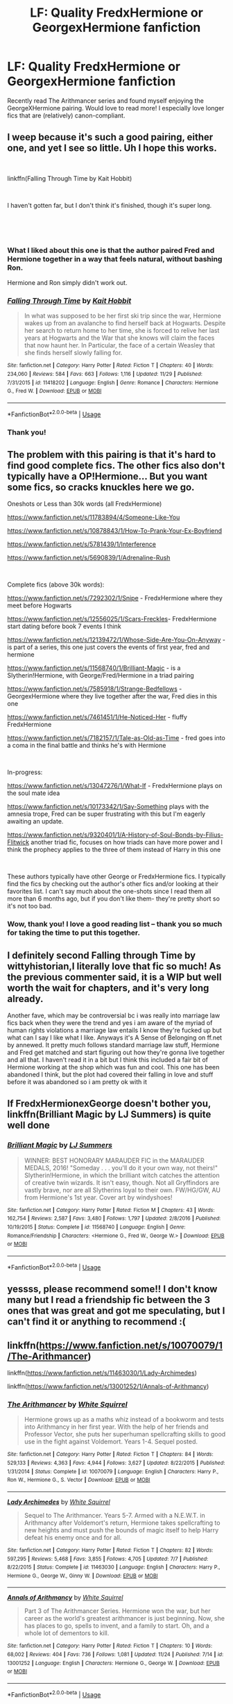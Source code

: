 #+TITLE: LF: Quality FredxHermione or GeorgexHermione fanfiction

* LF: Quality FredxHermione or GeorgexHermione fanfiction
:PROPERTIES:
:Author: foxboroliving
:Score: 13
:DateUnix: 1544572363.0
:DateShort: 2018-Dec-12
:FlairText: Request
:END:
Recently read The Arithmancer series and found myself enjoying the GeorgeXHermione pairing. Would love to read more! I especially love longer fics that are (relatively) canon-compliant.


** I weep because it's such a good pairing, either one, and yet I see so little. Uh I hope this works.

​

linkffn(Falling Through Time by Kait Hobbit)

​

I haven't gotten far, but I don't think it's finished, though it's super long.

​

​
:PROPERTIES:
:Score: 7
:DateUnix: 1544576543.0
:DateShort: 2018-Dec-12
:END:

*** What I liked about this one is that the author paired Fred and Hermione together in a way that feels natural, without bashing Ron.

Hermione and Ron simply didn't work out.
:PROPERTIES:
:Author: woefdeluxe
:Score: 6
:DateUnix: 1544902427.0
:DateShort: 2018-Dec-15
:END:


*** [[https://www.fanfiction.net/s/11418202/1/][*/Falling Through Time/*]] by [[https://www.fanfiction.net/u/1216858/Kait-Hobbit][/Kait Hobbit/]]

#+begin_quote
  In what was supposed to be her first ski trip since the war, Hermione wakes up from an avalanche to find herself back at Hogwarts. Despite her search to return home to her time, she is forced to relive her last years at Hogwarts and the War that she knows will claim the faces that now haunt her. In Particular, the face of a certain Weasley that she finds herself slowly falling for.
#+end_quote

^{/Site/:} ^{fanfiction.net} ^{*|*} ^{/Category/:} ^{Harry} ^{Potter} ^{*|*} ^{/Rated/:} ^{Fiction} ^{T} ^{*|*} ^{/Chapters/:} ^{40} ^{*|*} ^{/Words/:} ^{234,060} ^{*|*} ^{/Reviews/:} ^{584} ^{*|*} ^{/Favs/:} ^{663} ^{*|*} ^{/Follows/:} ^{1,116} ^{*|*} ^{/Updated/:} ^{11/29} ^{*|*} ^{/Published/:} ^{7/31/2015} ^{*|*} ^{/id/:} ^{11418202} ^{*|*} ^{/Language/:} ^{English} ^{*|*} ^{/Genre/:} ^{Romance} ^{*|*} ^{/Characters/:} ^{Hermione} ^{G.,} ^{Fred} ^{W.} ^{*|*} ^{/Download/:} ^{[[http://www.ff2ebook.com/old/ffn-bot/index.php?id=11418202&source=ff&filetype=epub][EPUB]]} ^{or} ^{[[http://www.ff2ebook.com/old/ffn-bot/index.php?id=11418202&source=ff&filetype=mobi][MOBI]]}

--------------

*FanfictionBot*^{2.0.0-beta} | [[https://github.com/tusing/reddit-ffn-bot/wiki/Usage][Usage]]
:PROPERTIES:
:Author: FanfictionBot
:Score: 2
:DateUnix: 1544576569.0
:DateShort: 2018-Dec-12
:END:


*** Thank you!
:PROPERTIES:
:Author: foxboroliving
:Score: 1
:DateUnix: 1544576766.0
:DateShort: 2018-Dec-12
:END:


** The problem with this pairing is that it's hard to find good complete fics. The other fics also don't typically have a OP!Hermione... But you want some fics, so *cracks knuckles* here we go.

Oneshots or Less than 30k words (all FredxHermione)

[[https://www.fanfiction.net/s/11783894/4/Someone-Like-You]]

[[https://www.fanfiction.net/s/10878843/1/How-To-Prank-Your-Ex-Boyfriend]]

[[https://www.fanfiction.net/s/5781439/1/Interference]]

[[https://www.fanfiction.net/s/5690839/1/Adrenaline-Rush]]

​

Complete fics (above 30k words):

[[https://www.fanfiction.net/s/7292302/1/Snipe]] - FredxHermione where they meet before Hogwarts

[[https://www.fanfiction.net/s/12556025/1/Scars-Freckles]]- FredxHermione start dating before book 7 events I think

[[https://www.fanfiction.net/s/12139472/1/Whose-Side-Are-You-On-Anyway]] - is part of a series, this one just covers the events of first year, fred and hermione

[[https://www.fanfiction.net/s/11568740/1/Brilliant-Magic]] - is a Slytherin!Hermione, with George/Fred/Hermione in a triad pairing

[[https://www.fanfiction.net/s/7585918/1/Strange-Bedfellows]] - GeorgexHermione where they live together after the war, Fred dies in this one

[[https://www.fanfiction.net/s/7461451/1/He-Noticed-Her]] - fluffy FredxHermione

[[https://www.fanfiction.net/s/7182157/1/Tale-as-Old-as-Time]] - fred goes into a coma in the final battle and thinks he's with Hermione

​

In-progress:

[[https://www.fanfiction.net/s/13047276/1/What-If]] - FredxHermione plays on the soul mate idea

[[https://www.fanfiction.net/s/10173342/1/Say-Something]] plays with the amnesia trope, Fred can be super frustrating with this but I'm eagerly awaiting an update.

[[https://www.fanfiction.net/s/9320401/1/A-History-of-Soul-Bonds-by-Filius-Flitwick]] another triad fic, focuses on how triads can have more power and I think the prophecy applies to the three of them instead of Harry in this one

​

These authors typically have other George or FredxHermione fics. I typically find the fics by checking out the author's other fics and/or looking at their favorites list. I can't say much about the one-shots since I read them all more than 6 months ago, but if you don't like them- they're pretty short so it's not too bad.
:PROPERTIES:
:Author: Drizzle07
:Score: 4
:DateUnix: 1544587990.0
:DateShort: 2018-Dec-12
:END:

*** Wow, thank you! I love a good reading list -- thank you so much for taking the time to put this together.
:PROPERTIES:
:Author: foxboroliving
:Score: 2
:DateUnix: 1544652289.0
:DateShort: 2018-Dec-13
:END:


** I definitely second Falling through Time by wittyhistorian,I literally love that fic so much! As the previous commenter said, it is a WIP but well worth the wait for chapters, and it's very long already.

Another fave, which may be controversial bc i was really into marriage law fics back when they were the trend and yes i am aware of the myriad of human rights violations a marriage law entails I know they're fucked up but what can I say I like what I like. Anyways it's A Sense of Belonging on ff.net by annewed. It pretty much follows standard marriage law stuff, Hermione and Fred get matched and start figuring out how they're gonna live together and all that. I haven't read it in a bit but I think this included a fair bit of Hermione working at the shop which was fun and cool. This one has been abandoned I think, but the plot had covered their falling in love and stuff before it was abandoned so i am pretty ok with it
:PROPERTIES:
:Author: spicedpancake
:Score: 3
:DateUnix: 1544586020.0
:DateShort: 2018-Dec-12
:END:


** If FredxHermionexGeorge doesn't bother you, linkffn(Brilliant Magic by LJ Summers) is quite well done
:PROPERTIES:
:Author: ligirl
:Score: 2
:DateUnix: 1544591557.0
:DateShort: 2018-Dec-12
:END:

*** [[https://www.fanfiction.net/s/11568740/1/][*/Brilliant Magic/*]] by [[https://www.fanfiction.net/u/1965916/LJ-Summers][/LJ Summers/]]

#+begin_quote
  WINNER: BEST HONORARY MARAUDER FIC in the MARAUDER MEDALS, 2016! "Someday . . . you'll do it your own way, not theirs!" Slytherin!Hermione, in which the brilliant witch catches the attention of creative twin wizards. It isn't easy, though. Not all Gryffindors are vastly brave, nor are all Slytherins loyal to their own. FW/HG/GW, AU from Hermione's 1st year. Cover art by windyshoes!
#+end_quote

^{/Site/:} ^{fanfiction.net} ^{*|*} ^{/Category/:} ^{Harry} ^{Potter} ^{*|*} ^{/Rated/:} ^{Fiction} ^{M} ^{*|*} ^{/Chapters/:} ^{43} ^{*|*} ^{/Words/:} ^{162,754} ^{*|*} ^{/Reviews/:} ^{2,587} ^{*|*} ^{/Favs/:} ^{3,480} ^{*|*} ^{/Follows/:} ^{1,797} ^{*|*} ^{/Updated/:} ^{2/8/2016} ^{*|*} ^{/Published/:} ^{10/19/2015} ^{*|*} ^{/Status/:} ^{Complete} ^{*|*} ^{/id/:} ^{11568740} ^{*|*} ^{/Language/:} ^{English} ^{*|*} ^{/Genre/:} ^{Romance/Friendship} ^{*|*} ^{/Characters/:} ^{<Hermione} ^{G.,} ^{Fred} ^{W.,} ^{George} ^{W.>} ^{*|*} ^{/Download/:} ^{[[http://www.ff2ebook.com/old/ffn-bot/index.php?id=11568740&source=ff&filetype=epub][EPUB]]} ^{or} ^{[[http://www.ff2ebook.com/old/ffn-bot/index.php?id=11568740&source=ff&filetype=mobi][MOBI]]}

--------------

*FanfictionBot*^{2.0.0-beta} | [[https://github.com/tusing/reddit-ffn-bot/wiki/Usage][Usage]]
:PROPERTIES:
:Author: FanfictionBot
:Score: 1
:DateUnix: 1544591577.0
:DateShort: 2018-Dec-12
:END:


** yessss, please recommend some!! I don't know many but I read a friendship fic between the 3 ones that was great and got me speculating, but I can't find it or anything to recommend :(
:PROPERTIES:
:Author: RL109531
:Score: 1
:DateUnix: 1544578076.0
:DateShort: 2018-Dec-12
:END:


** linkffn([[https://www.fanfiction.net/s/10070079/1/The-Arithmancer]])

linkffn([[https://www.fanfiction.net/s/11463030/1/Lady-Archimedes]])

linkffn([[https://www.fanfiction.net/s/13001252/1/Annals-of-Arithmancy]])
:PROPERTIES:
:Author: Sefera17
:Score: 1
:DateUnix: 1544674064.0
:DateShort: 2018-Dec-13
:END:

*** [[https://www.fanfiction.net/s/10070079/1/][*/The Arithmancer/*]] by [[https://www.fanfiction.net/u/5339762/White-Squirrel][/White Squirrel/]]

#+begin_quote
  Hermione grows up as a maths whiz instead of a bookworm and tests into Arithmancy in her first year. With the help of her friends and Professor Vector, she puts her superhuman spellcrafting skills to good use in the fight against Voldemort. Years 1-4. Sequel posted.
#+end_quote

^{/Site/:} ^{fanfiction.net} ^{*|*} ^{/Category/:} ^{Harry} ^{Potter} ^{*|*} ^{/Rated/:} ^{Fiction} ^{T} ^{*|*} ^{/Chapters/:} ^{84} ^{*|*} ^{/Words/:} ^{529,133} ^{*|*} ^{/Reviews/:} ^{4,363} ^{*|*} ^{/Favs/:} ^{4,944} ^{*|*} ^{/Follows/:} ^{3,627} ^{*|*} ^{/Updated/:} ^{8/22/2015} ^{*|*} ^{/Published/:} ^{1/31/2014} ^{*|*} ^{/Status/:} ^{Complete} ^{*|*} ^{/id/:} ^{10070079} ^{*|*} ^{/Language/:} ^{English} ^{*|*} ^{/Characters/:} ^{Harry} ^{P.,} ^{Ron} ^{W.,} ^{Hermione} ^{G.,} ^{S.} ^{Vector} ^{*|*} ^{/Download/:} ^{[[http://www.ff2ebook.com/old/ffn-bot/index.php?id=10070079&source=ff&filetype=epub][EPUB]]} ^{or} ^{[[http://www.ff2ebook.com/old/ffn-bot/index.php?id=10070079&source=ff&filetype=mobi][MOBI]]}

--------------

[[https://www.fanfiction.net/s/11463030/1/][*/Lady Archimedes/*]] by [[https://www.fanfiction.net/u/5339762/White-Squirrel][/White Squirrel/]]

#+begin_quote
  Sequel to The Arithmancer. Years 5-7. Armed with a N.E.W.T. in Arithmancy after Voldemort's return, Hermione takes spellcrafting to new heights and must push the bounds of magic itself to help Harry defeat his enemy once and for all.
#+end_quote

^{/Site/:} ^{fanfiction.net} ^{*|*} ^{/Category/:} ^{Harry} ^{Potter} ^{*|*} ^{/Rated/:} ^{Fiction} ^{T} ^{*|*} ^{/Chapters/:} ^{82} ^{*|*} ^{/Words/:} ^{597,295} ^{*|*} ^{/Reviews/:} ^{5,468} ^{*|*} ^{/Favs/:} ^{3,855} ^{*|*} ^{/Follows/:} ^{4,705} ^{*|*} ^{/Updated/:} ^{7/7} ^{*|*} ^{/Published/:} ^{8/22/2015} ^{*|*} ^{/Status/:} ^{Complete} ^{*|*} ^{/id/:} ^{11463030} ^{*|*} ^{/Language/:} ^{English} ^{*|*} ^{/Characters/:} ^{Harry} ^{P.,} ^{Hermione} ^{G.,} ^{George} ^{W.,} ^{Ginny} ^{W.} ^{*|*} ^{/Download/:} ^{[[http://www.ff2ebook.com/old/ffn-bot/index.php?id=11463030&source=ff&filetype=epub][EPUB]]} ^{or} ^{[[http://www.ff2ebook.com/old/ffn-bot/index.php?id=11463030&source=ff&filetype=mobi][MOBI]]}

--------------

[[https://www.fanfiction.net/s/13001252/1/][*/Annals of Arithmancy/*]] by [[https://www.fanfiction.net/u/5339762/White-Squirrel][/White Squirrel/]]

#+begin_quote
  Part 3 of The Arithmancer Series. Hermione won the war, but her career as the world's greatest arithmancer is just beginning. Now, she has places to go, spells to invent, and a family to start. Oh, and a whole lot of dementors to kill.
#+end_quote

^{/Site/:} ^{fanfiction.net} ^{*|*} ^{/Category/:} ^{Harry} ^{Potter} ^{*|*} ^{/Rated/:} ^{Fiction} ^{T} ^{*|*} ^{/Chapters/:} ^{10} ^{*|*} ^{/Words/:} ^{68,002} ^{*|*} ^{/Reviews/:} ^{404} ^{*|*} ^{/Favs/:} ^{736} ^{*|*} ^{/Follows/:} ^{1,081} ^{*|*} ^{/Updated/:} ^{11/24} ^{*|*} ^{/Published/:} ^{7/14} ^{*|*} ^{/id/:} ^{13001252} ^{*|*} ^{/Language/:} ^{English} ^{*|*} ^{/Characters/:} ^{Hermione} ^{G.,} ^{George} ^{W.} ^{*|*} ^{/Download/:} ^{[[http://www.ff2ebook.com/old/ffn-bot/index.php?id=13001252&source=ff&filetype=epub][EPUB]]} ^{or} ^{[[http://www.ff2ebook.com/old/ffn-bot/index.php?id=13001252&source=ff&filetype=mobi][MOBI]]}

--------------

*FanfictionBot*^{2.0.0-beta} | [[https://github.com/tusing/reddit-ffn-bot/wiki/Usage][Usage]]
:PROPERTIES:
:Author: FanfictionBot
:Score: 1
:DateUnix: 1544674087.0
:DateShort: 2018-Dec-13
:END:
